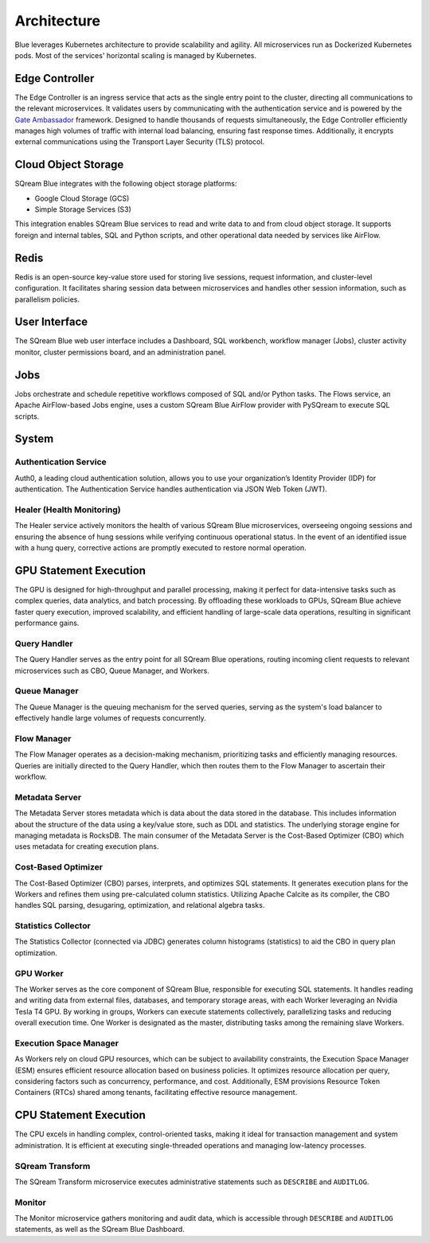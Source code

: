 .. _architecture:

************
Architecture
************

Blue leverages Kubernetes architecture to provide scalability and agility. All microservices run as Dockerized Kubernetes pods. Most of the services' horizontal scaling is managed by Kubernetes.

.. figure:: /_static/images/architecture.png

Edge Controller
===============

The Edge Controller is an ingress service that acts as the single entry point to the cluster, directing all communications to the relevant microservices. It validates users by communicating with the authentication service and is powered by the `Gate Ambassador <https://www.getambassador.io/>`_ framework. Designed to handle thousands of requests simultaneously, the Edge Controller efficiently manages high volumes of traffic with internal load balancing, ensuring fast response times. Additionally, it encrypts external communications using the Transport Layer Security (TLS) protocol.

Cloud Object Storage
====================

SQream Blue integrates with the following object storage platforms: 

* Google Cloud Storage (GCS)
* Simple Storage Services (S3)

This integration enables SQream Blue services to read and write data to and from cloud object storage. It supports foreign and internal tables, SQL and Python scripts, and other operational data needed by services like AirFlow.

Redis
=====

Redis is an open-source key-value store used for storing live sessions, request information, and cluster-level configuration. It facilitates sharing session data between microservices and handles other session information, such as parallelism policies.

User Interface
==============

The SQream Blue web user interface includes a Dashboard, SQL workbench, workflow manager (Jobs), cluster activity monitor, cluster permissions board, and an administration panel.

Jobs
====

Jobs orchestrate and schedule repetitive workflows composed of SQL and/or Python tasks. The Flows service, an Apache AirFlow-based Jobs engine, uses a custom SQream Blue AirFlow provider with PySQream to execute SQL scripts.

System
======

Authentication Service
----------------------

Auth0, a leading cloud authentication solution, allows you to use your organization’s Identity Provider (IDP) for authentication. The Authentication Service handles authentication via JSON Web Token (JWT).

Healer (Health Monitoring)
--------------------------

The Healer service actively monitors the health of various SQream Blue microservices, overseeing ongoing sessions and ensuring the absence of hung sessions while verifying continuous operational status. In the event of an identified issue with a hung query, corrective actions are promptly executed to restore normal operation.

GPU Statement Execution
=======================

The GPU is designed for high-throughput and parallel processing, making it perfect for data-intensive tasks such as complex queries, data analytics, and batch processing. By offloading these workloads to GPUs, SQream Blue achieve faster query execution, improved scalability, and efficient handling of large-scale data operations, resulting in significant performance gains.

Query Handler
-------------

The Query Handler serves as the entry point for all SQream Blue operations, routing incoming client requests to relevant microservices such as CBO, Queue Manager, and Workers.

Queue Manager
-------------

The Queue Manager is the queuing mechanism for the served queries, serving as the system's load balancer to effectively handle large volumes of requests concurrently.

Flow Manager
------------

The Flow Manager operates as a decision-making mechanism, prioritizing tasks and efficiently managing resources. Queries are initially directed to the Query Handler, which then routes them to the Flow Manager to ascertain their workflow.

Metadata Server
---------------

The Metadata Server stores metadata which is data about the data stored in the database. This includes information about the structure of the data using a key/value store, such as DDL and statistics. The underlying storage engine for managing metadata is RocksDB. The main consumer of the Metadata Server is the Cost-Based Optimizer (CBO) which uses metadata for creating execution plans.

Cost-Based Optimizer
--------------------

The Cost-Based Optimizer (CBO) parses, interprets, and optimizes SQL statements. It generates execution plans for the Workers and refines them using pre-calculated column statistics. Utilizing Apache Calcite as its compiler, the CBO handles SQL parsing, desugaring, optimization, and relational algebra tasks.

Statistics Collector
--------------------

The Statistics Collector (connected via JDBC) generates column histograms (statistics) to aid the CBO in query plan optimization.

GPU Worker
----------

The Worker serves as the core component of SQream Blue, responsible for executing SQL statements. It handles reading and writing data from external files, databases, and temporary storage areas, with each Worker leveraging an Nvidia Tesla T4 GPU. By working in groups, Workers can execute statements collectively, parallelizing tasks and reducing overall execution time. One Worker is designated as the master, distributing tasks among the remaining slave Workers.

Execution Space Manager
-----------------------

As Workers rely on cloud GPU resources, which can be subject to availability constraints, the Execution Space Manager (ESM) ensures efficient resource allocation based on business policies. It optimizes resource allocation per query, considering factors such as concurrency, performance, and cost. Additionally, ESM provisions Resource Token Containers (RTCs) shared among tenants, facilitating effective resource management.

CPU Statement Execution
=======================

The CPU excels in handling complex, control-oriented tasks, making it ideal for transaction management and system administration. It is efficient at executing single-threaded operations and managing low-latency processes.

SQream Transform
----------------

The SQream Transform microservice executes administrative statements such as ``DESCRIBE`` and ``AUDITLOG``.

Monitor
-------

The Monitor microservice gathers monitoring and audit data, which is accessible through ``DESCRIBE`` and ``AUDITLOG`` statements, as well as the SQream Blue Dashboard.








